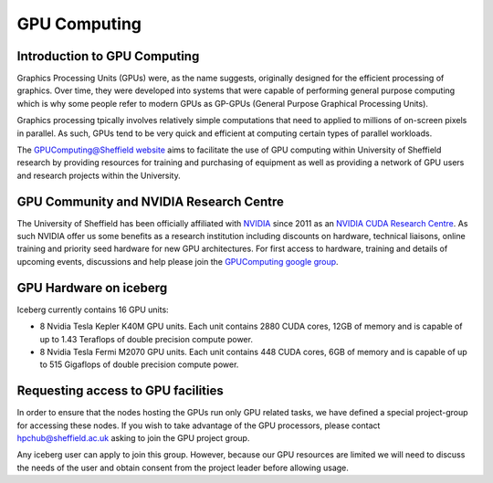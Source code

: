 .. _GPUIntro:

GPU Computing
=============

Introduction to GPU Computing
-----------------------------
Graphics Processing Units (GPUs) were, as the name suggests, originally designed for the efficient processing of graphics. Over time, they were developed into systems that were capable of performing general purpose computing which is why some people refer to modern GPUs as GP-GPUs (General Purpose Graphical Processing Units).

Graphics processing tpically involves relatively simple computations that need to applied to millions of on-screen pixels in parallel. As such, GPUs tend to be very quick and efficient at computing certain types of parallel workloads.

The `GPUComputing@Sheffield website
<http://gpucomputing.sites.sheffield.ac.uk/>`_ aims to facilitate the use of GPU computing within University of Sheffield research by providing resources for training and purchasing of equipment as well as providing a network of GPU users and research projects within the University.

GPU Community and NVIDIA Research Centre
----------------------------------------
The University of Sheffield has been officially affiliated with `NVIDIA
<https://research.nvidia.com/>`_ since 2011 as an `NVIDIA CUDA Research Centre
<https://developer.nvidia.com/academia/centers/university-sheffield-cuda-research-center>`_. As such NVIDIA offer us some benefits as a research institution including discounts on hardware, technical liaisons, online training and priority seed hardware for new GPU architectures. For first access to hardware, training and details of upcoming events, discussions and help please join the `GPUComputing google group
<https://groups.google.com/a/sheffield.ac.uk/forum/#!forum/gpucomputing>`_.

GPU Hardware on iceberg
-----------------------
Iceberg currently contains 16 GPU units:

* 8 Nvidia Tesla Kepler K40M GPU units. Each unit contains 2880 CUDA cores, 12GB of memory and is capable of up to 1.43 Teraflops of double precision compute power.
* 8 Nvidia Tesla Fermi M2070 GPU units. Each unit contains 448 CUDA cores, 6GB of memory and is capable of up to 515 Gigaflops of double precision compute power. 

Requesting access to GPU facilities
-----------------------------------
In order to ensure that the nodes hosting the GPUs run only GPU related tasks, we have defined a special project-group for accessing these nodes. If you wish to take advantage of the GPU processors, please contact hpchub@sheffield.ac.uk asking to join the GPU project group.

Any iceberg user can apply to join this group. However, because our GPU resources are limited we will need to discuss the needs of the user and obtain consent from the project leader before allowing usage.

